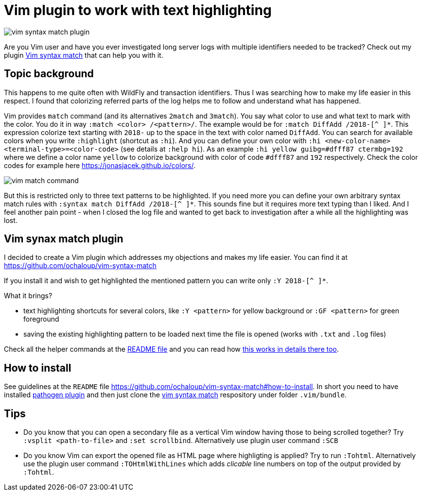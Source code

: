 = Vim plugin to work with text highlighting
:hp-tags: plugin, vim
:toc: macro
:release: 1.0
:published_at: 2018-05-04
:icons: font

image::articles/vim-syntax-match-plugin.png[]

Are you Vim user and have you ever investigated long server logs with multiple identifiers needed to be tracked? Check out my plugin https://github.com/ochaloup/vim-syntax-match[Vim syntax match] that can help you with it.

== Topic background

This happens to me quite often with WildFly and transaction identifiers.
Thus I was searching how to make my life easier in this respect. I found
that colorizing referred parts of the log helps me to follow and understand
what has happened.

Vim provides  `match` command (and its alternatives
`2match` and `3match`). You say what color to use and what text to mark with the color.
You do it in way `:match <color> /<pattern>/`. The example would be for `:match DiffAdd /2018-[^ ]*`.
This expression colorize text starting with `2018-` up to the space in the text
with color named `DiffAdd`. You can search for available colors when you write
`:highlight` (shortcut as `:hi`). And you can define your own color with
`:hi <new-color-name> <terminal-type>=<color-code>` (see details at `:help hi`).
As an example `:hi yellow guibg=#dfff87 ctermbg=192` where we define a color name `yellow`
to colorize background with color of code `#dfff87` and `192` respectively.
Check the color codes for example here https://jonasjacek.github.io/colors/.

image::articles/content/vim-match-command.png[]

But this is restricted only to three text patterns to be highlighted. If you need
more you can define your own arbitrary syntax match rules with `:syntax match DiffAdd /2018-[^ ]*`.
This sounds fine but it requires more text typing than I liked. And I feel another pain point
- when I closed the log file and wanted to get back to investigation after a while
all the highlighting was lost.

== Vim synax match plugin

I decided to create a Vim plugin which addresses my objections and makes my life easier.
You can find it at https://github.com/ochaloup/vim-syntax-match

If you install it and wish to get highlighted the mentioned pattern you can write
only `:Y 2018-[^ ]*`.

What it brings?

* text highlighting shortcuts for several colors, like `:Y <pattern>` for yellow background or
  `:GF <pattern>` for green foreground
* saving the existing highlighting pattern to be loaded next time the file is opened
  (works with `.txt` and `.log` files)

Check all the helper commands at the https://github.com/ochaloup/vim-syntax-match#helper-commands[README file]
and you can read how https://github.com/ochaloup/vim-syntax-match#how-works-internally[this works in details there too].

== How to install

See guidelines at the `README` file https://github.com/ochaloup/vim-syntax-match#how-to-install.
In short you need to have installed http://www.vim.org/scripts/script.php?script_id=2332[pathogen plugin]
and then just clone the https://github.com/ochaloup/vim-syntax-match[vim syntax match] respository
under folder `.vim/bundle`.

== Tips

* Do you know that you can open a secondary file as a vertical Vim window having
  those to being scrolled together? Try `:vsplit <path-to-file>` and `:set scrollbind`.
  Alternatively use plugin user command `:SCB`
* Do you know Vim can export the opened file as HTML page where highligting is applied?
  Try to run `:Tohtml`. Alternatively use the plugin user command `:TOHtmlWithLines`
  which adds _clicable_ line numbers on top of the output provided by `:Tohtml`.
